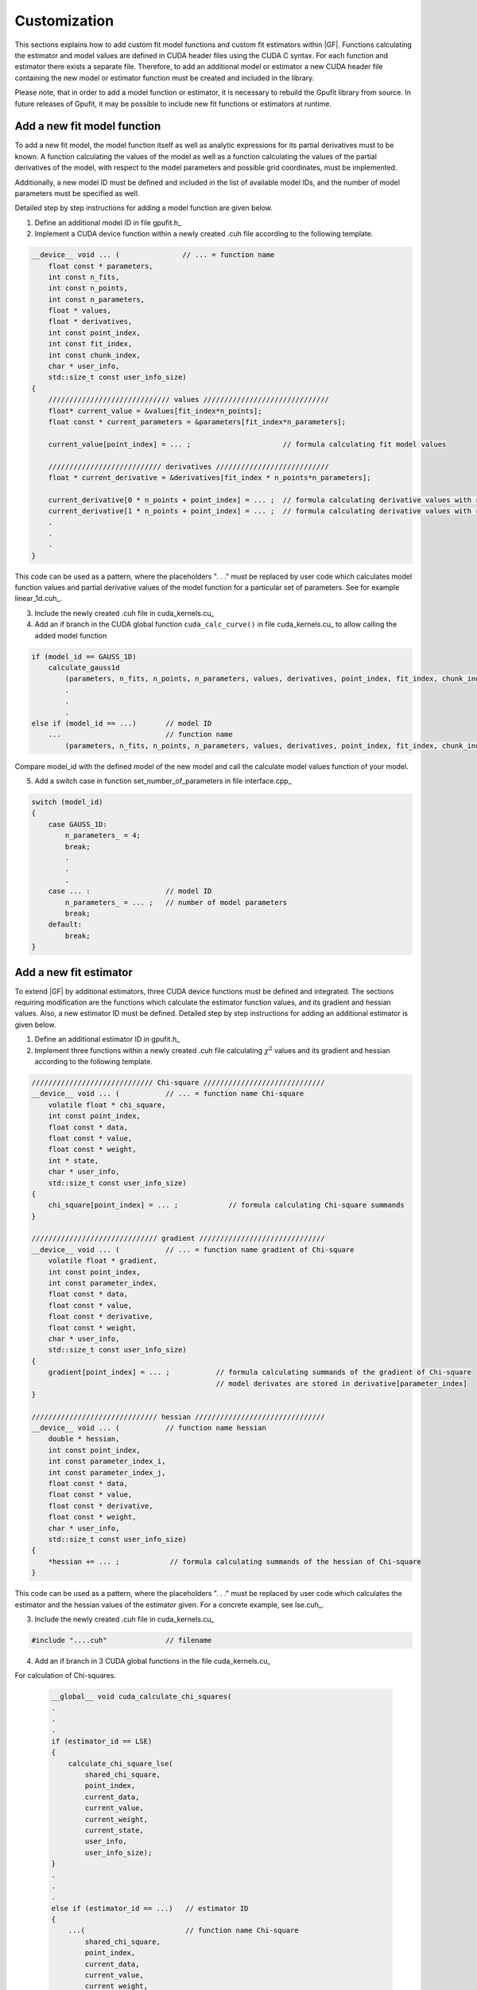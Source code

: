 .. _gpufit-customization:

=============
Customization
=============

This sections explains how to add custom fit model functions and custom fit estimators within |GF|.
Functions calculating the estimator and model values are defined in CUDA header files using the CUDA C syntax.
For each function and estimator there exists a separate file. Therefore, to add an additional model or estimator a new
CUDA header file containing the new model or estimator function must be created and included in the library.

Please note, that in order to add a model function or estimator, it is necessary to rebuild the Gpufit library 
from source. In future releases of Gpufit, it may be possible to include new fit functions or estimators at runtime.


Add a new fit model function
----------------------------

To add a new fit model, the model function itself as well as analytic expressions for its partial derivatives 
must to be known. A function calculating the values of the model as well as a function calculating the
values of the partial derivatives of the model, with respect to the model parameters and possible grid 
coordinates, must be implemented.

Additionally, a new model ID must be defined and included in the list of available model IDs, and the number 
of model parameters must be specified as well.

Detailed step by step instructions for adding a model function are given below.

1. Define an additional model ID in file gpufit.h_
2. Implement a CUDA device function within a newly created .cuh file according to the following template.

.. code-block:: cuda

    __device__ void ... (               // ... = function name
        float const * parameters,
        int const n_fits,
        int const n_points,
        int const n_parameters,
        float * values,
        float * derivatives,
        int const point_index,
        int const fit_index,
        int const chunk_index,
        char * user_info,
        std::size_t const user_info_size)
    {
        ///////////////////////////// values //////////////////////////////
        float* current_value = &values[fit_index*n_points];
        float const * current_parameters = &parameters[fit_index*n_parameters];

        current_value[point_index] = ... ;                      // formula calculating fit model values

        /////////////////////////// derivatives ///////////////////////////
        float * current_derivative = &derivatives[fit_index * n_points*n_parameters];

        current_derivative[0 * n_points + point_index] = ... ;  // formula calculating derivative values with respect to parameters[0]
        current_derivative[1 * n_points + point_index] = ... ;  // formula calculating derivative values with respect to parameters[1]
        .
        .
        .
    }

This code can be used as a pattern, where the placeholders ". . ." must be replaced by user code which calculates model
function values and partial derivative values of the model function for a particular set of parameters. See for example linear_1d.cuh_.

3.	Include the newly created .cuh file in cuda_kernels.cu_
4.	Add an if branch in the CUDA global function ``cuda_calc_curve()`` in file cuda_kernels.cu_ to allow calling the added model function

.. code-block:: cpp

    if (model_id == GAUSS_1D)
        calculate_gauss1d
            (parameters, n_fits, n_points, n_parameters, values, derivatives, point_index, fit_index, chunk_index, user_info, user_info_size);
            .
            .
            .
    else if (model_id == ...)       // model ID
        ...                         // function name
            (parameters, n_fits, n_points, n_parameters, values, derivatives, point_index, fit_index, chunk_index, user_info, user_info_size);

Compare model_id with the defined model of the new model and call the calculate model values function of your model.

5.	Add a switch case in function set_number_of_parameters in file interface.cpp_

.. code-block:: cpp

    switch (model_id)
    {
        case GAUSS_1D:
            n_parameters_ = 4;
            break;
            .
            .
            .
        case ... :                  // model ID
            n_parameters_ = ... ;   // number of model parameters
            break;
        default:
            break;
    }

Add a new fit estimator
------------------------

To extend |GF| by additional estimators, three CUDA device functions must be defined and integrated. The sections requiring modification are
the functions which calculate the estimator function values, and its gradient and hessian values. Also, a new estimator ID must be defined.
Detailed step by step instructions for adding an additional estimator is given below.

1. Define an additional estimator ID in gpufit.h_
2. Implement three functions within a newly created .cuh file calculating :math:`\chi^2` values and
   its gradient and hessian according to the following template.

.. code-block:: cuda

    ///////////////////////////// Chi-square /////////////////////////////
    __device__ void ... (           // ... = function name Chi-square
        volatile float * chi_square,
        int const point_index,
        float const * data,
        float const * value,
        float const * weight,
        int * state,
        char * user_info,
        std::size_t const user_info_size)
    {
        chi_square[point_index] = ... ;            // formula calculating Chi-square summands
    }

    ////////////////////////////// gradient //////////////////////////////
    __device__ void ... (           // ... = function name gradient of Chi-square
        volatile float * gradient,
        int const point_index,
        int const parameter_index,
        float const * data,
        float const * value,
        float const * derivative,
        float const * weight,
        char * user_info,
        std::size_t const user_info_size)
    {
        gradient[point_index] = ... ;           // formula calculating summands of the gradient of Chi-square
                                                // model derivates are stored in derivative[parameter_index]
    }

    ////////////////////////////// hessian ///////////////////////////////
    __device__ void ... (           // function name hessian
        double * hessian,
        int const point_index,
        int const parameter_index_i,
        int const parameter_index_j,
        float const * data,
        float const * value,
        float const * derivative,
        float const * weight,
        char * user_info,
        std::size_t const user_info_size)
    {
        *hessian += ... ;            // formula calculating summands of the hessian of Chi-square
    }

This code can be used as a pattern, where the placeholders ". . ." must be replaced by user code which calculates the estimator
and the hessian values of the estimator given. For a concrete example, see lse.cuh_.

3. Include the newly created .cuh file in cuda_kernels.cu_

.. code-block:: cpp

    #include "....cuh"              // filename

4. Add an if branch in 3 CUDA global functions in the file cuda_kernels.cu_

For calculation of Chi-squares.

    .. code-block:: cuda

        __global__ void cuda_calculate_chi_squares(
        .
        .
        .
        if (estimator_id == LSE)
        {
            calculate_chi_square_lse(
                shared_chi_square,
                point_index,
                current_data,
                current_value,
                current_weight,
                current_state,
                user_info,
                user_info_size);
        }
        .
        .
        .
        else if (estimator_id == ...)   // estimator ID
        {
            ...(                        // function name Chi-square
                shared_chi_square,
                point_index,
                current_data,
                current_value,
                current_weight,
                current_state,
                user_info,
                user_info_size);
        }
        .
        .
        .

For calculation of the gradients of Chi-square.

    .. code-block:: cuda

        __global__ void cuda_calculate_gradients(
        .
        .
        .
        if (estimator_id == LSE)
        {
            calculate_gradient_lse(
                shared_gradient,
                point_index,
                derivative_index,
                current_data,
                current_value,
                current_derivative,
                current_weight,
                user_info,
                user_info_size);
        }
        .
        .
        .
        else if (estimator_id == ...)   // estimator ID
        {
            ...(                        // function name gradient
                shared_gradient,
                point_index,
                derivative_index,
                current_data,
                current_value,
                current_derivative,
                current_weight,
                user_info,
                user_info_size);
        }
        .
        .
        .

For the calculation of the Hessian.

    .. code-block:: cuda

        __global__ void cuda_calculate_hessians(
        .
        .
        .
        if (estimator_id == LSE)
        {
            calculate_hessian_lse(
                &sum,
                point_index,
                derivative_index_i + point_index,
                derivative_index_j + point_index,
                current_data,
                current_value,
                current_derivative,
                current_weight,
                user_info,
                user_info_size);
        }
        .
        .
        .
        else if (estimator_id == ...)   // estimator ID
        {
            ...(                        // function name hessian
                &sum,
                point_index,
                derivative_index_i + point_index,
                derivative_index_j + point_index,
                current_data,
                current_value,
                current_derivative,
                current_weight,
                user_info,
                user_info_size);
        }
        .
        .
        .
		
Future releases
---------------

A current disadvantage of the Gpufit library, when compared with established CPU-based curve fitting packages,
is that in order to add or modify a fit model function or a fit estimator, the library must be recompiled.
We anticipate that this limitation can be overcome in future releases of the library, by employing 
run-time compilation of the CUDA code.
